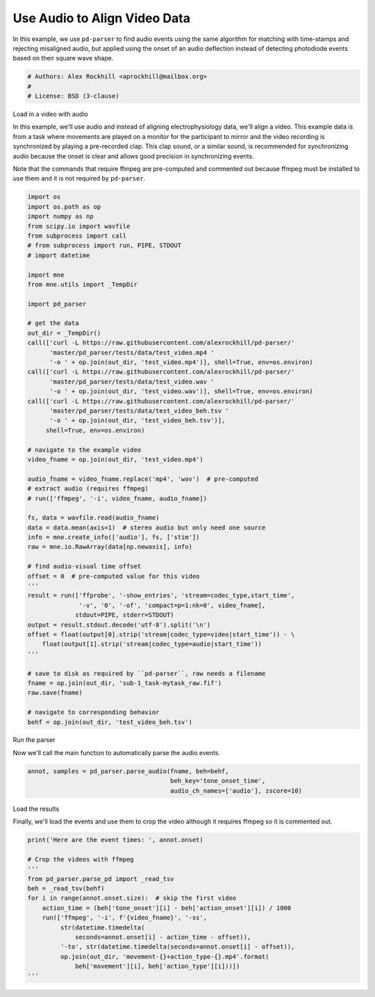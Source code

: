
.. DO NOT EDIT.
.. THIS FILE WAS AUTOMATICALLY GENERATED BY SPHINX-GALLERY.
.. TO MAKE CHANGES, EDIT THE SOURCE PYTHON FILE:
.. "auto_examples/plot_find_audio_events.py"
.. LINE NUMBERS ARE GIVEN BELOW.

.. only:: html

    .. note::
        :class: sphx-glr-download-link-note

        Click :ref:`here <sphx_glr_download_auto_examples_plot_find_audio_events.py>`
        to download the full example code

.. rst-class:: sphx-glr-example-title

.. _sphx_glr_auto_examples_plot_find_audio_events.py:


=============================
Use Audio to Align Video Data
=============================
In this example, we use ``pd-parser`` to find audio events using the same
algorithm for matching with time-stamps and rejecting misaligned
audio, but applied using the onset of an audio deflection instead of detecting
photodiode events based on their square wave shape.

.. GENERATED FROM PYTHON SOURCE LINES 10-15

.. code-block:: default


    # Authors: Alex Rockhill <aprockhill@mailbox.org>
    #
    # License: BSD (3-clause)








.. GENERATED FROM PYTHON SOURCE LINES 16-28

Load in a video with audio

In this example, we'll use audio and instead of aligning electrophysiology
data, we'll align a video. This example data is from a task where movements
are played on a monitor for the participant to mirror and the video recording
is synchronized by playing a pre-recorded clap. This clap sound, or a similar
sound, is recommended for synchronizing audio because the onset is clear and
allows good precision in synchronizing events.

Note that the commands that require ffmpeg are pre-computed and commented
out because ffmpeg must be installed to use them and it is not required by
``pd-parser``.

.. GENERATED FROM PYTHON SOURCE LINES 28-84

.. code-block:: default

    import os
    import os.path as op
    import numpy as np
    from scipy.io import wavfile
    from subprocess import call
    # from subprocess import run, PIPE, STDOUT
    # import datetime

    import mne
    from mne.utils import _TempDir

    import pd_parser

    # get the data
    out_dir = _TempDir()
    call(['curl -L https://raw.githubusercontent.com/alexrockhill/pd-parser/'
          'master/pd_parser/tests/data/test_video.mp4 '
          '-o ' + op.join(out_dir, 'test_video.mp4')], shell=True, env=os.environ)
    call(['curl -L https://raw.githubusercontent.com/alexrockhill/pd-parser/'
          'master/pd_parser/tests/data/test_video.wav '
          '-o ' + op.join(out_dir, 'test_video.wav')], shell=True, env=os.environ)
    call(['curl -L https://raw.githubusercontent.com/alexrockhill/pd-parser/'
          'master/pd_parser/tests/data/test_video_beh.tsv '
          '-o ' + op.join(out_dir, 'test_video_beh.tsv')],
         shell=True, env=os.environ)

    # navigate to the example video
    video_fname = op.join(out_dir, 'test_video.mp4')

    audio_fname = video_fname.replace('mp4', 'wav')  # pre-computed
    # extract audio (requires ffmpeg)
    # run(['ffmpeg', '-i', video_fname, audio_fname])

    fs, data = wavfile.read(audio_fname)
    data = data.mean(axis=1)  # stereo audio but only need one source
    info = mne.create_info(['audio'], fs, ['stim'])
    raw = mne.io.RawArray(data[np.newaxis], info)

    # find audio-visual time offset
    offset = 0  # pre-computed value for this video
    '''
    result = run(['ffprobe', '-show_entries', 'stream=codec_type,start_time',
                  '-v', '0', '-of', 'compact=p=1:nk=0', video_fname],
                 stdout=PIPE, stderr=STDOUT)
    output = result.stdout.decode('utf-8').split('\n')
    offset = float(output[0].strip('stream|codec_type=video|start_time')) - \
        float(output[1].strip('stream|codec_type=audio|start_time'))
    '''

    # save to disk as required by ``pd-parser``, raw needs a filename
    fname = op.join(out_dir, 'sub-1_task-mytask_raw.fif')
    raw.save(fname)

    # navigate to corresponding behavior
    behf = op.join(out_dir, 'test_video_beh.tsv')





.. rst-class:: sphx-glr-script-out

 Out:

 .. code-block:: none

    Creating RawArray with float64 data, n_channels=1, n_times=16464896
        Range : 0 ... 16464895 =      0.000 ...   343.019 secs
    Ready.
    Writing /var/folders/s4/y1vlkn8d70jfw7s8s03m9p540000gn/T/tmp_mne_tempdir_ran50pv8/sub-1_task-mytask_raw.fif
    Closing /var/folders/s4/y1vlkn8d70jfw7s8s03m9p540000gn/T/tmp_mne_tempdir_ran50pv8/sub-1_task-mytask_raw.fif
    [done]




.. GENERATED FROM PYTHON SOURCE LINES 85-88

Run the parser

Now we'll call the main function to automatically parse the audio events.

.. GENERATED FROM PYTHON SOURCE LINES 88-92

.. code-block:: default

    annot, samples = pd_parser.parse_audio(fname, beh=behf,
                                           beh_key='tone_onset_time',
                                           audio_ch_names=['audio'], zscore=10)




.. image:: /auto_examples/images/sphx_glr_plot_find_audio_events_001.png
    :alt: Synchronization Events Compared to Behavior Events
    :class: sphx-glr-single-img


.. rst-class:: sphx-glr-script-out

 Out:

 .. code-block:: none

    Reading in /var/folders/s4/y1vlkn8d70jfw7s8s03m9p540000gn/T/tmp_mne_tempdir_ran50pv8/sub-1_task-mytask_raw.fif
    Opening raw data file /var/folders/s4/y1vlkn8d70jfw7s8s03m9p540000gn/T/tmp_mne_tempdir_ran50pv8/sub-1_task-mytask_raw.fif...
    Isotrak not found
        Range : 0 ... 16464895 =      0.000 ...   343.019 secs
    Ready.
    Reading 0 ... 16464895  =      0.000 ...   343.019 secs...
    Finding points where the audio is above `zscore` threshold...
    17 audio candidate events found
    Checking best alignments
      0%|          | 0/15 [00:00<?, ?it/s]     53%|#####3    | 8/15 [00:00<00:00, 76.93it/s]    100%|##########| 15/15 [00:00<00:00, 82.61it/s]
    Best alignment is with the first behavioral event shifted 0.01 s relative to the first synchronization event and has errors: min -6.65 ms, q1 -3.27 ms, med -0.58 ms, q3 3.99 ms, max 11.60 ms, 0 missed events
    Excluding events that have zero close synchronization events or more than one synchronization event within `max_len` time




.. GENERATED FROM PYTHON SOURCE LINES 93-97

Load the results

Finally, we'll load the events and use them to crop the video although it
requires ffmpeg so it is commented out.

.. GENERATED FROM PYTHON SOURCE LINES 97-112

.. code-block:: default

    print('Here are the event times: ', annot.onset)

    # Crop the videos with ffmpeg
    '''
    from pd_parser.parse_pd import _read_tsv
    beh = _read_tsv(behf)
    for i in range(annot.onset.size):  # skip the first video
        action_time = (beh['tone_onset'][i] - beh['action_onset'][i]) / 1000
        run(['ffmpeg', '-i', f'{video_fname}', '-ss',
             str(datetime.timedelta(
                 seconds=annot.onset[i] - action_time - offset)),
             '-to', str(datetime.timedelta(seconds=annot.onset[i] - offset)),
             op.join(out_dir, 'movement-{}+action_type-{}.mp4'.format(
                 beh['movement'][i], beh['action_type'][i]))])
    '''




.. rst-class:: sphx-glr-script-out

 Out:

 .. code-block:: none

    Here are the event times:  [ 19.051125    39.913       61.88575     83.5424375  104.4145625
     126.07720833 147.55397917 168.61270833 189.5784375  211.35672917
     250.20858333 271.68210417 292.14       313.30533333 333.78097917]

    "\nfrom pd_parser.parse_pd import _read_tsv\nbeh = _read_tsv(behf)\nfor i in range(annot.onset.size):  # skip the first video\n    action_time = (beh['tone_onset'][i] - beh['action_onset'][i]) / 1000\n    run(['ffmpeg', '-i', f'{video_fname}', '-ss',\n         str(datetime.timedelta(\n             seconds=annot.onset[i] - action_time - offset)),\n         '-to', str(datetime.timedelta(seconds=annot.onset[i] - offset)),\n         op.join(out_dir, 'movement-{}+action_type-{}.mp4'.format(\n             beh['movement'][i], beh['action_type'][i]))])\n"




.. rst-class:: sphx-glr-timing

   **Total running time of the script:** ( 0 minutes  24.390 seconds)


.. _sphx_glr_download_auto_examples_plot_find_audio_events.py:


.. only :: html

 .. container:: sphx-glr-footer
    :class: sphx-glr-footer-example



  .. container:: sphx-glr-download sphx-glr-download-python

     :download:`Download Python source code: plot_find_audio_events.py <plot_find_audio_events.py>`



  .. container:: sphx-glr-download sphx-glr-download-jupyter

     :download:`Download Jupyter notebook: plot_find_audio_events.ipynb <plot_find_audio_events.ipynb>`


.. only:: html

 .. rst-class:: sphx-glr-signature

    `Gallery generated by Sphinx-Gallery <https://sphinx-gallery.github.io>`_
